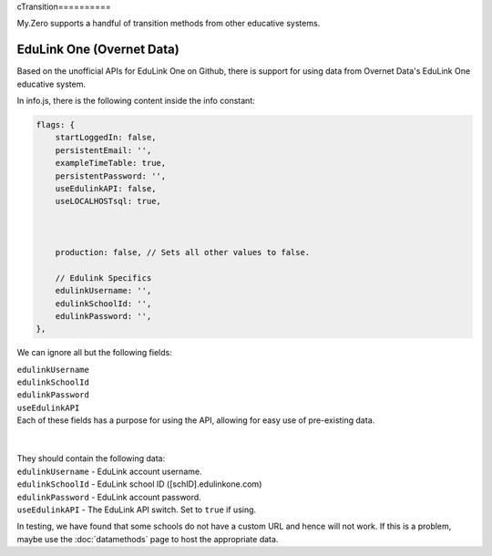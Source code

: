 cTransition==========

My.Zero supports a handful of transition methods from other educative systems.

EduLink One (Overnet Data)
__________________________

Based on the unofficial APIs for EduLink One on Github, there is support for using data from Overnet Data's EduLink One educative system.

In info.js, there is the following content inside the info constant:

.. code-block:: javascript

        flags: {
            startLoggedIn: false,
            persistentEmail: '',
            exampleTimeTable: true,
            persistentPassword: '',
            useEdulinkAPI: false,
            useLOCALHOSTsql: true,



            production: false, // Sets all other values to false.

            // Edulink Specifics
            edulinkUsername: '',
            edulinkSchoolId: '',
            edulinkPassword: '',
        },


We can ignore all but the following fields:

| ``edulinkUsername``

| ``edulinkSchoolId``

| ``edulinkPassword``

| ``useEdulinkAPI``


| Each of these fields has a purpose for using the API, allowing for easy use of pre-existing data.
| 
| 
| They should contain the following data:
| ``edulinkUsername`` - EduLink account username.
| ``edulinkSchoolId`` - EduLink school ID ([schID].edulinkone.com)
| ``edulinkPassword`` - EduLink account password.
| ``useEdulinkAPI`` - The EduLink API switch. Set to ``true`` if using.




.. warning::
In testing, we have found that some schools do not have a custom URL and hence will not work. If this is a problem, maybe use the :doc:`datamethods` page to host the appropriate data.
